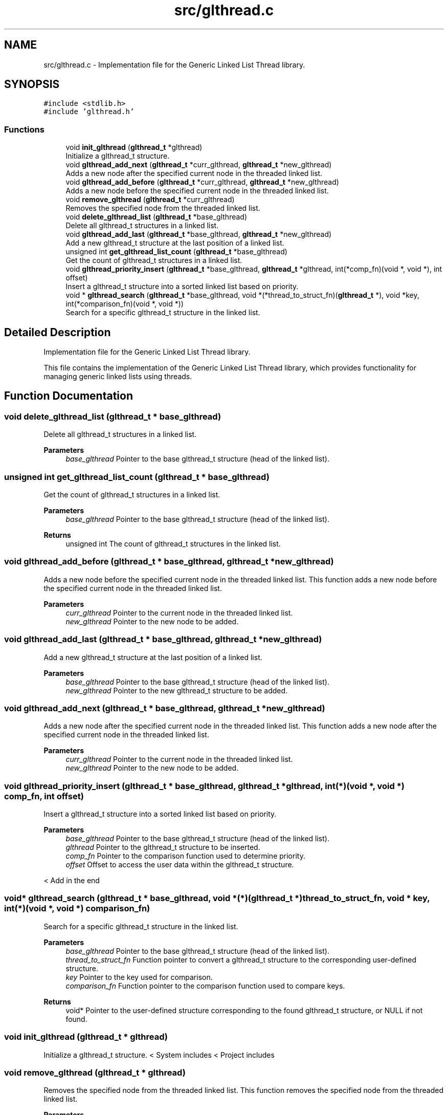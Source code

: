 .TH "src/glthread.c" 3 "Wed Aug 21 2024" "Linux Memeory Manager" \" -*- nroff -*-
.ad l
.nh
.SH NAME
src/glthread.c \- Implementation file for the Generic Linked List Thread library\&.  

.SH SYNOPSIS
.br
.PP
\fC#include <stdlib\&.h>\fP
.br
\fC#include 'glthread\&.h'\fP
.br

.SS "Functions"

.in +1c
.ti -1c
.RI "void \fBinit_glthread\fP (\fBglthread_t\fP *glthread)"
.br
.RI "Initialize a glthread_t structure\&. "
.ti -1c
.RI "void \fBglthread_add_next\fP (\fBglthread_t\fP *curr_glthread, \fBglthread_t\fP *new_glthread)"
.br
.RI "Adds a new node after the specified current node in the threaded linked list\&. "
.ti -1c
.RI "void \fBglthread_add_before\fP (\fBglthread_t\fP *curr_glthread, \fBglthread_t\fP *new_glthread)"
.br
.RI "Adds a new node before the specified current node in the threaded linked list\&. "
.ti -1c
.RI "void \fBremove_glthread\fP (\fBglthread_t\fP *curr_glthread)"
.br
.RI "Removes the specified node from the threaded linked list\&. "
.ti -1c
.RI "void \fBdelete_glthread_list\fP (\fBglthread_t\fP *base_glthread)"
.br
.RI "Delete all glthread_t structures in a linked list\&. "
.ti -1c
.RI "void \fBglthread_add_last\fP (\fBglthread_t\fP *base_glthread, \fBglthread_t\fP *new_glthread)"
.br
.RI "Add a new glthread_t structure at the last position of a linked list\&. "
.ti -1c
.RI "unsigned int \fBget_glthread_list_count\fP (\fBglthread_t\fP *base_glthread)"
.br
.RI "Get the count of glthread_t structures in a linked list\&. "
.ti -1c
.RI "void \fBglthread_priority_insert\fP (\fBglthread_t\fP *base_glthread, \fBglthread_t\fP *glthread, int(*comp_fn)(void *, void *), int offset)"
.br
.RI "Insert a glthread_t structure into a sorted linked list based on priority\&. "
.ti -1c
.RI "void * \fBglthread_search\fP (\fBglthread_t\fP *base_glthread, void *(*thread_to_struct_fn)(\fBglthread_t\fP *), void *key, int(*comparison_fn)(void *, void *))"
.br
.RI "Search for a specific glthread_t structure in the linked list\&. "
.in -1c
.SH "Detailed Description"
.PP 
Implementation file for the Generic Linked List Thread library\&. 

This file contains the implementation of the Generic Linked List Thread library, which provides functionality for managing generic linked lists using threads\&. 
.SH "Function Documentation"
.PP 
.SS "void delete_glthread_list (\fBglthread_t\fP * base_glthread)"

.PP
Delete all glthread_t structures in a linked list\&. 
.PP
\fBParameters\fP
.RS 4
\fIbase_glthread\fP Pointer to the base glthread_t structure (head of the linked list)\&. 
.RE
.PP

.SS "unsigned int get_glthread_list_count (\fBglthread_t\fP * base_glthread)"

.PP
Get the count of glthread_t structures in a linked list\&. 
.PP
\fBParameters\fP
.RS 4
\fIbase_glthread\fP Pointer to the base glthread_t structure (head of the linked list)\&. 
.RE
.PP
\fBReturns\fP
.RS 4
unsigned int The count of glthread_t structures in the linked list\&. 
.RE
.PP

.SS "void glthread_add_before (\fBglthread_t\fP * base_glthread, \fBglthread_t\fP * new_glthread)"

.PP
Adds a new node before the specified current node in the threaded linked list\&. This function adds a new node before the specified current node in the threaded linked list\&.
.PP
\fBParameters\fP
.RS 4
\fIcurr_glthread\fP Pointer to the current node in the threaded linked list\&. 
.br
\fInew_glthread\fP Pointer to the new node to be added\&. 
.RE
.PP

.SS "void glthread_add_last (\fBglthread_t\fP * base_glthread, \fBglthread_t\fP * new_glthread)"

.PP
Add a new glthread_t structure at the last position of a linked list\&. 
.PP
\fBParameters\fP
.RS 4
\fIbase_glthread\fP Pointer to the base glthread_t structure (head of the linked list)\&. 
.br
\fInew_glthread\fP Pointer to the new glthread_t structure to be added\&. 
.RE
.PP

.SS "void glthread_add_next (\fBglthread_t\fP * base_glthread, \fBglthread_t\fP * new_glthread)"

.PP
Adds a new node after the specified current node in the threaded linked list\&. This function adds a new node after the specified current node in the threaded linked list\&.
.PP
\fBParameters\fP
.RS 4
\fIcurr_glthread\fP Pointer to the current node in the threaded linked list\&. 
.br
\fInew_glthread\fP Pointer to the new node to be added\&. 
.RE
.PP

.SS "void glthread_priority_insert (\fBglthread_t\fP * base_glthread, \fBglthread_t\fP * glthread, int(*)(void *, void *) comp_fn, int offset)"

.PP
Insert a glthread_t structure into a sorted linked list based on priority\&. 
.PP
\fBParameters\fP
.RS 4
\fIbase_glthread\fP Pointer to the base glthread_t structure (head of the linked list)\&. 
.br
\fIglthread\fP Pointer to the glthread_t structure to be inserted\&. 
.br
\fIcomp_fn\fP Pointer to the comparison function used to determine priority\&. 
.br
\fIoffset\fP Offset to access the user data within the glthread_t structure\&. 
.RE
.PP
< Add in the end
.SS "void* glthread_search (\fBglthread_t\fP * base_glthread, void *(*)(\fBglthread_t\fP *) thread_to_struct_fn, void * key, int(*)(void *, void *) comparison_fn)"

.PP
Search for a specific glthread_t structure in the linked list\&. 
.PP
\fBParameters\fP
.RS 4
\fIbase_glthread\fP Pointer to the base glthread_t structure (head of the linked list)\&. 
.br
\fIthread_to_struct_fn\fP Function pointer to convert a glthread_t structure to the corresponding user-defined structure\&. 
.br
\fIkey\fP Pointer to the key used for comparison\&. 
.br
\fIcomparison_fn\fP Function pointer to the comparison function used to compare keys\&. 
.RE
.PP
\fBReturns\fP
.RS 4
void* Pointer to the user-defined structure corresponding to the found glthread_t structure, or NULL if not found\&. 
.RE
.PP

.SS "void init_glthread (\fBglthread_t\fP * glthread)"

.PP
Initialize a glthread_t structure\&. < System includes < Project includes 
.SS "void remove_glthread (\fBglthread_t\fP * glthread)"

.PP
Removes the specified node from the threaded linked list\&. This function removes the specified node from the threaded linked list\&.
.PP
\fBParameters\fP
.RS 4
\fIcurr_glthread\fP Pointer to the node to be removed\&. 
.RE
.PP

.SH "Author"
.PP 
Generated automatically by Doxygen for Linux Memeory Manager from the source code\&.

